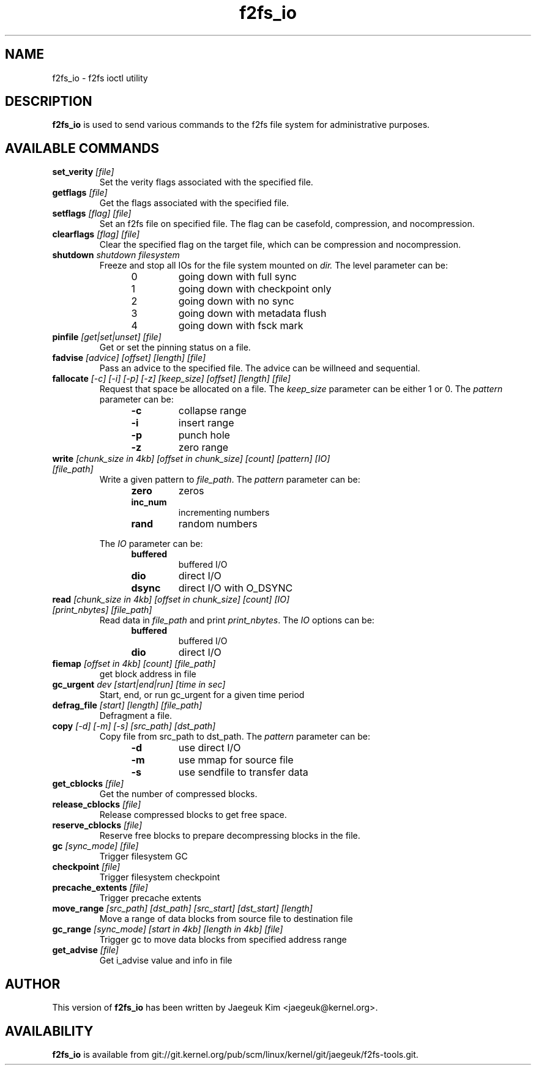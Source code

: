 .\" Generated by help2man 1.47.12.
.TH f2fs_io "8" "March 2020" "f2fs-tools" "System Administration Utilities"
.SH NAME
f2fs_io \- f2fs ioctl utility
.SH DESCRIPTION
.B f2fs_io
is used to send various commands to the f2fs file system for
administrative purposes.
.SH "AVAILABLE COMMANDS"
.TP
\fBset_verity\fR \fI[file]\fR
Set the verity flags associated with the specified file.
.TP
\fBgetflags\fR \fI[file]\fR
Get the flags associated with the specified file.
.TP
\fBsetflags\fR \fI[flag] [file]\fR
Set an f2fs file on specified file.  The flag can be casefold,
compression, and nocompression.
.TP
\fBclearflags\fR \fI[flag] [file]\fR
Clear the specified flag on the target file, which can be compression
and nocompression.
.TP
\fBshutdown\fR \fIshutdown filesystem\fR
Freeze and stop all IOs for the file system mounted on
.IR dir.
The level parameter can be:
.RS 1.2i
.TP
0
going down with full sync
.TP
1
going down with checkpoint only
.TP
2
going down with no sync
.TP
3
going down with metadata flush
.TP
4
going down with fsck mark
.RE
.TP
\fBpinfile\fR \fI[get|set|unset] [file]\fR
Get or set the pinning status on a file.
.TP
\fBfadvise\fR \fI[advice] [offset] [length] [file]\fR
Pass an advice to the specified file. The advice can be willneed and sequential.
.TP
\fBfallocate\fR \fI[-c] [-i] [-p] [-z] [keep_size] [offset] [length] [file]\fR
Request that space be allocated on a file.  The
.I keep_size
parameter can be either 1 or 0.
The
.I pattern
parameter can be:
.RS 1.2in
.TP
.B -c
collapse range
.TP
.B -i
insert range
.TP
.B -p
punch hole
.TP
.B -z
zero range
.RE
.TP
\fBwrite\fR \fI[chunk_size in 4kb] [offset in chunk_size] [count] [pattern] [IO] [file_path]\fR
Write a given pattern to
.IR file_path .
The
.I pattern
parameter can be:
.RS 1.2in
.TP
.B zero
zeros
.TP
.B inc_num
incrementing numbers
.TP
.B rand
random numbers
.RE
.IP
The
.I IO
parameter can be:
.RS 1.2in
.TP
.B buffered
buffered I/O
.TP
.B dio
direct I/O
.TP
.B dsync
direct I/O with O_DSYNC
.RE
.TP
\fBread\fR \fI[chunk_size in 4kb] [offset in chunk_size] [count] [IO] [print_nbytes] [file_path]\fR
Read data in
.I file_path
and print
.IR print_nbytes .
The
.I IO
options can be:
.RS 1.2in
.TP
.B buffered
buffered I/O
.TP
.B dio
direct I/O
.RE
.TP
\fBfiemap\fR \fI[offset in 4kb] [count] [file_path]\fR
get block address in file
.TP
\fBgc_urgent\fR \fIdev [start|end|run] [time in sec]\fR
Start, end, or run gc_urgent for a given time period
.TP
\fBdefrag_file\fR \fI[start] [length] [file_path]\fR
Defragment a file.
.TP
\fBcopy\fR \fI[-d] [-m] [-s] [src_path] [dst_path]\fR
Copy file from src_path to dst_path.
The
.I pattern
parameter can be:
.RS 1.2in
.TP
.B -d
use direct I/O
.TP
.B -m
use mmap for source file
.TP
.B -s
use sendfile to transfer data
.RE
.TP
\fBget_cblocks\fR \fI[file]\fR
Get the number of compressed blocks.
.TP
\fBrelease_cblocks\fR \fI[file]\fR
Release compressed blocks to get free space.
.TP
\fBreserve_cblocks\fR \fI[file]\fR
Reserve free blocks to prepare decompressing blocks in the file.
.TP
\fBgc\fR \fI[sync_mode] [file]\fR
Trigger filesystem GC
.TP
\fBcheckpoint\fR \fI[file]\fR
Trigger filesystem checkpoint
.TP
\fBprecache_extents\fR \fI[file]\fR
Trigger precache extents
.TP
\fBmove_range\fR \fI[src_path] [dst_path] [src_start] [dst_start] [length]\fR
Move a range of data blocks from source file to destination file
.TP
\fBgc_range\fR \fI[sync_mode] [start in 4kb] [length in 4kb] [file]\fR
Trigger gc to move data blocks from specified address range
.TP
\fBget_advise\fR \fI[file]\fR
Get i_advise value and info in file
.SH AUTHOR
This version of
.B f2fs_io
has been written by Jaegeuk Kim <jaegeuk@kernel.org>.
.SH AVAILABILITY
.B f2fs_io
is available from git://git.kernel.org/pub/scm/linux/kernel/git/jaegeuk/f2fs-tools.git.
